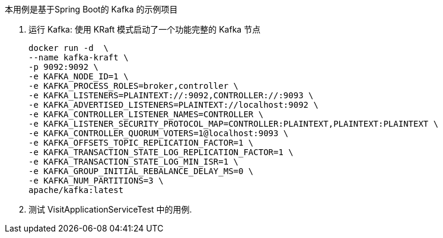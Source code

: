本用例是基于Spring Boot的 Kafka 的示例项目

1. 运行 Kafka: 使用 KRaft 模式启动了一个功能完整的 Kafka 节点

 docker run -d  \
 --name kafka-kraft \
 -p 9092:9092 \
 -e KAFKA_NODE_ID=1 \
 -e KAFKA_PROCESS_ROLES=broker,controller \
 -e KAFKA_LISTENERS=PLAINTEXT://:9092,CONTROLLER://:9093 \
 -e KAFKA_ADVERTISED_LISTENERS=PLAINTEXT://localhost:9092 \
 -e KAFKA_CONTROLLER_LISTENER_NAMES=CONTROLLER \
 -e KAFKA_LISTENER_SECURITY_PROTOCOL_MAP=CONTROLLER:PLAINTEXT,PLAINTEXT:PLAINTEXT \
 -e KAFKA_CONTROLLER_QUORUM_VOTERS=1@localhost:9093 \
 -e KAFKA_OFFSETS_TOPIC_REPLICATION_FACTOR=1 \
 -e KAFKA_TRANSACTION_STATE_LOG_REPLICATION_FACTOR=1 \
 -e KAFKA_TRANSACTION_STATE_LOG_MIN_ISR=1 \
 -e KAFKA_GROUP_INITIAL_REBALANCE_DELAY_MS=0 \
 -e KAFKA_NUM_PARTITIONS=3 \
 apache/kafka:latest

2. 测试 VisitApplicationServiceTest 中的用例.

